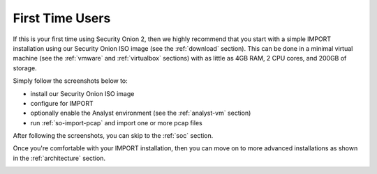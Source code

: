 .. _first-time-users:

First Time Users
================

If this is your first time using Security Onion 2, then we highly recommend that you start with a simple IMPORT installation using our Security Onion ISO image (see the :ref:`download` section). This can be done in a minimal virtual machine (see the :ref:`vmware` and :ref:`virtualbox` sections) with as little as 4GB RAM, 2 CPU cores, and 200GB of storage.

Simply follow the screenshots below to:

- install our Security Onion ISO image
- configure for IMPORT
- optionally enable the Analyst environment (see the :ref:`analyst-vm` section)
- run :ref:`so-import-pcap` and import one or more pcap files

After following the screenshots, you can skip to the :ref:`soc` section.

Once you're comfortable with your IMPORT installation, then you can move on to more advanced installations as shown in the :ref:`architecture` section.

.. image:: images/1_grub.png
  :target: _images/1_grub.png

.. image:: images/2_initial_install.png
  :target: _images/2_initial_install.png

.. image:: images/3_initial_install_finished.png
  :target: _images/3_initial_install_finished.png

.. image:: images/4_setup_init.png
  :target: _images/4_setup_init.png

.. image:: images/5_setup_option.png
  :target: _images/5_setup_option.png

.. image:: images/6_setup_type.png
  :target: _images/6_setup_type.png

.. image:: images/7_setup_license.png
  :target: _images/7_setup_license.png

.. image:: images/8_setup_hostname.png
  :target: _images/8_setup_hostname.png

.. image:: images/9_setup_hostname_conflict.png
  :target: _images/9_setup_hostname_conflict.png

.. image:: images/10_setup_mn_nic.png
  :target: _images/10_setup_mn_nic.png

.. image:: images/11_setup_mn_int.png
  :target: _images/11_setup_mn_int.png

.. image:: images/12_setup_cidr.png
  :target: _images/12_setup_cidr.png

.. image:: images/13_setup_gateway.png
  :target: _images/13_setup_gateway.png

.. image:: images/14_setup_dns_servers.png
  :target: _images/14_setup_dns_servers.png

.. image:: images/15_setup_dns_domain.png
  :target: _images/15_setup_dns_domain.png

.. image:: images/16_setup_network_init.png
  :target: _images/16_setup_network_init.png

.. image:: images/17_setup_airgap.png
  :target: _images/17_setup_airgap.png

.. image:: images/18_setup_direct_proxy.png
  :target: _images/18_setup_direct_proxy.png

.. image:: images/19_setup_homenet.png
  :target: _images/19_setup_homenet.png

.. image:: images/20_setup_webuser.png
  :target: _images/20_setup_webuser.png

.. image:: images/21_setup_webpass1.png
  :target: _images/21_setup_webpass1.png

.. image:: images/22_setup_webpass2.png
  :target: _images/22_setup_webpass2.png

.. image:: images/23_setup_access_type.png
  :target: _images/23_setup_access_type.png

.. image:: images/24_setup_ntp.png
  :target: _images/24_setup_ntp.png

.. image:: images/25_setup_npt_input.png
  :target: _images/25_setup_npt_input.png

.. image:: images/26_setup_so_allow.png
  :target: _images/26_setup_so_allow.png

.. image:: images/27_setup_so_allow_input.png
  :target: _images/27_setup_so_allow_input.png

.. image:: images/28_setup_summary.png
  :target: _images/28_setup_summary.png

.. image:: images/29_setup_finished.png
  :target: _images/29_setup_finished.png

.. image:: images/30_so_analyst_install.png
  :target: _images/30_so_analyst_install.png

.. image:: images/31_so_analyst_install_finished.png
  :target: _images/31_so_analyst_install_finished.png

.. image:: images/32_gnome_user.png
  :target: _images/32_gnome_user.png

.. image:: images/33_gnome_pass.png
  :target: _images/33_gnome_pass.png

.. image:: images/34_gnome_desktop.png
  :target: _images/34_gnome_desktop.png

.. image:: images/35_gnome_apps.png
  :target: _images/35_gnome_apps.png

.. image:: images/36_login.png
  :target: _images/36_login.png

.. image:: images/37_welcome.png
  :target: _images/37_welcome.png

.. image:: images/38_so-import-pcap.png
  :target: _images/38_so-import-pcap.png

.. image:: images/39_hunt.png
  :target: _images/39_hunt.png

.. image:: images/40_pcap.png
  :target: _images/40_pcap.png

.. image:: images/41_pcap_details.png
  :target: _images/41_pcap_details.png

.. image:: images/42_cyberchef.png
  :target: _images/42_cyberchef.png

.. image:: images/43_top.png
  :target: _images/43_top.png
